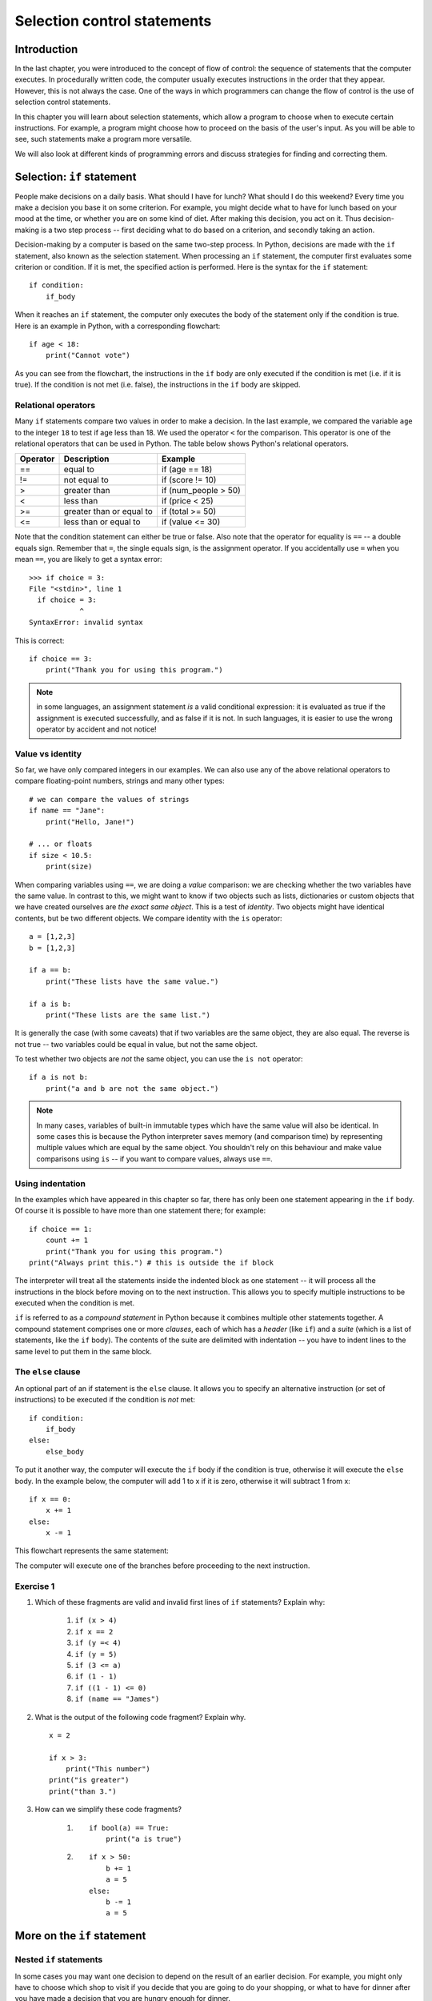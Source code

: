 ****************************
Selection control statements
****************************

Introduction
============

In the last chapter, you were introduced to the concept of flow of control: the sequence of statements that the computer executes. In procedurally written code, the computer usually executes instructions in the order that they appear.  However, this is not always the case.  One of the ways in which programmers can change the flow of control is the use of selection control statements.

In this chapter you will learn about selection statements, which allow a program to choose when to execute certain instructions. For example, a program might choose how to proceed on the basis of the user's input. As you will be able to see, such statements make a program more versatile.

We will also look at different kinds of programming errors and discuss strategies for finding and correcting them.

Selection: ``if`` statement
===========================

People make decisions on a daily basis. What should I have for lunch? What should I do this weekend? Every time you make a decision you base it on some criterion. For example, you might decide what to have for lunch based on your mood at the time, or whether you are on some kind of diet. After making this decision, you act on it. Thus decision-making is a two step process -- first deciding what to do based on a criterion, and secondly taking an action.

Decision-making by a computer is based on the same two-step process. In Python, decisions are made with the ``if`` statement, also known as the selection statement. When processing an ``if`` statement, the computer first evaluates some criterion or condition.  If it is met, the specified action is performed. Here is the syntax for the ``if`` statement::

    if condition:
        if_body

When it reaches an ``if`` statement, the computer only executes the body of the statement only if the condition is true. Here is an example in Python, with a corresponding flowchart::

    if age < 18:
        print("Cannot vote")

.. blockdiag::

    blockdiag {
        orientation = portrait;

        beginpoint [shape = beginpoint, label = ""];
        condition [shape = diamond, label = "Is age less than 18?"];
        body [shape = box, label = "print('Cannot vote')"];
        next [shape = box, label = "next statement\nin program"];

        beginpoint -> condition -> body -> next;
        condition -> body [label = "YES"];
        condition -> next [label = "NO"];
    }

As you can see from the flowchart, the instructions in the ``if`` body are only executed if the condition is met (i.e. if it is true). If the condition is not met (i.e. false), the instructions in the ``if`` body are skipped.

Relational operators
--------------------

Many ``if`` statements compare two values in order to make a decision. In the last example, we compared the variable ``age`` to the integer ``18`` to test if age less than 18. We used the operator ``<`` for the comparison. This operator is one of the relational operators that can be used in Python. The table below shows Python's relational operators.

========  ========================  ====================
Operator  Description               Example
========  ========================  ====================
==        equal to                  if (age == 18)
!=        not equal to              if (score != 10)
>         greater than              if (num_people > 50)
<         less than                 if (price < 25)
>=        greater than or equal to  if (total >= 50)
<=        less than or equal to     if (value <= 30)
========  ========================  ====================

Note that the condition statement can either be true or false. Also note that the operator for equality is ``==`` -- a double equals sign.  Remember that ``=``, the single equals sign, is the assignment operator.  If you accidentally use ``=`` when you mean ``==``, you are likely to get a syntax error::

    >>> if choice = 3:
    File "<stdin>", line 1
      if choice = 3:
                ^
    SyntaxError: invalid syntax

This is correct::

    if choice == 3:
        print("Thank you for using this program.")

.. Note:: in some languages, an assignment statement *is* a valid conditional expression: it is evaluated as true if the assignment is executed successfully, and as false if it is not. In such languages, it is easier to use the wrong operator by accident and not notice!

Value vs identity
-----------------

So far, we have only compared integers in our examples.  We can also use any of the above relational operators to compare floating-point numbers, strings and many other types::

    # we can compare the values of strings
    if name == "Jane":
        print("Hello, Jane!")

    # ... or floats
    if size < 10.5:
        print(size)

When comparing variables using ``==``, we are doing a *value* comparison: we are checking whether the two variables have the same value.  In contrast to this, we might want to know if two objects such as lists, dictionaries or custom objects that we have created ourselves are *the exact same object*.  This is a test of *identity*.  Two objects might have identical contents, but be two different objects.  We compare identity with the ``is`` operator::

    a = [1,2,3]
    b = [1,2,3]

    if a == b:
        print("These lists have the same value.")

    if a is b:
        print("These lists are the same list.")

It is generally the case (with some caveats) that if two variables are the same object, they are also equal.  The reverse is not true -- two variables could be equal in value, but not the same object.

To test whether two objects are *not* the same object, you can use the ``is not`` operator::

    if a is not b:
        print("a and b are not the same object.")

.. Note:: In many cases, variables of built-in immutable types which have the same value will also be identical.  In some cases this is because the Python interpreter saves memory (and comparison time) by representing multiple values which are equal by the same object.  You shouldn't rely on this behaviour and make value comparisons using ``is`` -- if you want to compare values, always use ``==``.

.. Todo:: Activity 1

Using indentation
-----------------

In the examples which have appeared in this chapter so far, there has only been one statement appearing in the ``if`` body. Of course it is possible to have more than one statement there; for example::

    if choice == 1:
        count += 1
        print("Thank you for using this program.")
    print("Always print this.") # this is outside the if block

The interpreter will treat all the statements inside the indented block as one statement -- it will process all the instructions in the block before moving on to the next instruction.  This allows you to specify multiple instructions to be executed when the condition is met.

``if`` is referred to as a *compound statement* in Python because it combines multiple other statements together.  A compound statement comprises one or more *clauses*, each of which has a *header* (like ``if``) and a *suite* (which is a list of statements, like the ``if`` body).  The contents of the suite are delimited with indentation -- you have to indent lines to the same level to put them in the same block.

The ``else`` clause
-------------------

An optional part of an if statement is the ``else`` clause. It allows you to specify an alternative instruction (or set of instructions) to be executed if the condition is *not* met::

    if condition:
        if_body
    else:
        else_body

To put it another way, the computer will execute the ``if`` body if the condition is true, otherwise it will execute the        ``else`` body. In the example below, the computer will add 1 to x if it is zero, otherwise it will subtract 1 from x::

    if x == 0:
        x += 1
    else:
        x -= 1

This flowchart represents the same statement:

.. blockdiag::

    blockdiag {
        orientation = portrait;

        beginpoint [shape = beginpoint, label = ""];
        condition [shape = diamond, label = "Is x equal\nto 0?"];
        body [shape = box, label = "Add 1 to x"];
        elsebody [shape = box, label = "Subtract 1 from x"];
        next [shape = box, label = "next statement"];

        beginpoint -> condition;
        condition -> body [label = "YES"];
        condition -> elsebody [label = "NO"];
        body, elsebody -> next;
    }

The computer will execute one of the branches before proceeding to the next instruction.

Exercise 1
----------

#. Which of these fragments are valid and invalid first lines of ``if`` statements?  Explain why:

    #. ``if (x > 4)``
    #. ``if x == 2``
    #. ``if (y =< 4)``
    #. ``if (y = 5)``
    #. ``if (3 <= a)``
    #.  ``if (1 - 1)``
    #. ``if ((1 - 1) <= 0)``
    #. ``if (name == "James")``

#. What is the output of the following code fragment? Explain why. ::

    x = 2

    if x > 3:
        print("This number")
    print("is greater")
    print("than 3.")

#. How can we simplify these code fragments?

    #. ::

        if bool(a) == True:
            print("a is true")

    #. ::

        if x > 50:
            b += 1
            a = 5
        else:
            b -= 1
            a = 5

More on the ``if`` statement
============================

Nested ``if`` statements
------------------------

In some cases you may want one decision to depend on the result of an earlier decision. For example, you might only have to choose which shop to visit if you decide that you are going to do your shopping, or what to have for dinner after you have made a decision that you are hungry enough for dinner.

.. blockdiag::

    blockdiag {
        orientation = portrait;

        beginpoint [shape = beginpoint, label = ""];
        shopping [shape = diamond, label = "Do I want to go shopping?"];
        where [shape = diamond, label = "Where should I go?"];
        north [shape = box, label = "Shopping at\nNorthgate"];
        south [shape = box, label = "Shopping at\nSouthgate"];
        home [shape = box, label = "Go home"];
        nap [shape = box, label = "Take a nap"];

        beginpoint -> shopping;
        shopping -> where [label = "YES"];
        shopping -> nap [label = "NO"];
        where -> south [label = "Southgate", fontsize = 9];
        where -> north [label = "Northgate", fontsize = 9];
        north, south -> home -> nap;
    }

In Python this is equivalent to putting an ``if`` statement within the body of either the ``if`` or the ``else`` clause of another ``if`` statement.  The following code fragment calculates the cost of sending a small parcel. The post office charges R5 for the first 300g, and R2 for every 100g thereafter (rounded up), up to a maximum weight of 1000g::

    if weight <= 1000:
        if weight <= 300:
            cost = 5
        else:
            cost = 5 + 2 * round((weight - 300)/100)

        print("Your parcel will cost R%d." % cost)

    else:
        print("Maximum weight for small parcel exceeded.")
        print("Use large parcel service instead.")

Note that the bodies of the outer ``if`` and ``else`` clauses are indented, and the bodies of the inner ``if`` and ``else`` clauses are indented one more time.  It is important to keep track of indentation, so that each statement is in the correct block.  It doesn't matter that there's an empty line between the last line of the inner ``if`` statement and the following print statement -- they are still both part of the same block (the outer ``if`` body) because they are indented by the same amount.  You can use empty lines (sparingly) to make your code more readable.

The ``elif`` clause and ``if`` ladders
--------------------------------------

The addition of the else keyword allows you to specify actions for the case in which the condition is false. However, there may be cases in which you would like to handle more than two alternatives. For example, here is a flowchart of a program which works out which grade should be assigned to a particular mark in a test:

.. blockdiag::

    blockdiag {

        beginpoint [shape = beginpoint, label = ""];
        grade [shape = diamond, label = "Which grade?"];
        A [shape = square];
        B [shape = square];
        C [shape = square];
        D [shape = square];
        next [shape = box, label = "Next statement"];

        beginpoint -> grade;
        grade -> A, B, C, D [folded];
        grade -> A [label = "mark >=\n80", fontsize = 9];
        grade -> B [label = "65 <=\nmark < 80", fontsize = 9];
        grade -> C [label = "50 <=\nmark < 65", fontsize = 9];
        grade -> D [label = "mark < 50", fontsize = 9];
        A, B, C, D -> next [folded];
    }

You should be able to write a code fragment for this program using nested if statements. It might look something like this::

    if mark >= 80:
        grade = A
    else:
        if mark >= 65:
            grade = B
        else:
            if mark >= 50:
                grade = C
            else:
                grade = D

This code is a bit difficult to read.  Every time you add a nested ``if``, you have to increase the indentation, so all of your alternatives are indented differently.  You can write this code more cleanly using ``elif`` clauses::

    if mark >= 80:
        grade = A
    elif mark >= 65:
        grade = B
    elif mark >= 50:
        grade = C
    else:
        grade = D

Now all the alternatives are clauses of one ``if`` statement, and are indented to the same level.  This is called an *if ladder*.  Here is a flowchart which more accurately represents this code:

.. blockdiag::

    blockdiag {
        orientation = portrait;

        beginpoint [shape = beginpoint, label = ""];
        mark_80 [shape = diamond, label = "Mark >= 80?"];
        mark_65 [shape = diamond, label = "Mark >= 65?"];
        mark_50 [shape = diamond, label = "Mark >= 50?"];
        A [shape = square];
        B [shape = square];
        C [shape = square];
        D [shape = square];

        beginpoint -> mark_80;
        mark_80 -> A [label = "YES"];
        mark_80 -> mark_65 [label = "NO"];
        mark_65 -> B [label = "YES"];
        mark_65 -> mark_50 [label = "NO"];
        mark_50 -> C [label = "YES"];
        mark_50 -> D [label = "NO"];
    }

The default (catch-all) condition is the ``else`` clause at the end of the statement. If none of the conditions specified earlier is matched, the actions in the ``else`` body will be executed. It is a good idea to include a final ``else`` clause in each ladder to make sure that you are covering all cases, especially if there's a possibility that the options will change in the future.  Consider the following code fragment::

    if course_code == "CSC":
        department_name = "Computer Science"
    elif course_code == "MAM":
        department_name = "Mathematics and Applied Mathematics"
    elif course_code == "STA":
        department_name = "Statistical Sciences"
    else:
        department_name = None
        print("Unknown course code: %s" % course_code)

    if department_name:
        print("Department: %s" % department_name)

What if we unexpectedly encounter an informatics course, which has a course code of ``"INF"``?  The catch-all ``else`` clause will be executed, and we will immediately see a printed message that this course code is unsupported.  If the ``else`` clause were omitted, we might not have noticed that anything was wrong until we tried to use ``department_name`` and discovered that it had never been assigned a value.  Including the ``else`` clause helps us to pick up potential errors caused by missing options early.

Boolean values, operators and expressions
=========================================

The ``bool`` type
-----------------

In Python there is a value type for variables which can either be true or false: the boolean type, ``bool``.  The true value is ``True`` and the false value is ``False``.  Python will implicitly convert any other value type to a boolean if you use it like a boolean, for example as a condition in an ``if`` statement.   You will almost never have to cast values to ``bool`` explicitly.  You also don't have to use the ``==`` operator explicitly to check if a variable's value evaluates to ``True`` -- you can use the variable name by itself as a condition::

    name = "Jane"

    # This is shorthand for checking if name evaluates to True:
    if name:
        print("Hello, %s!" % name)

    # It means the same thing as this:
    if bool(name) == True:
        print("Hello, %s!" % name)

    # This won't give you the answer you expect:
    if name == True:
        print("Hello, %s!" % name)

Why won't the last ``if`` statement do what you expect?  If you cast the string ``"Jane"`` to a boolean, it will be equal to ``True``, but it isn't equal to ``True`` while it's still a string -- so the condition in the last ``if`` statement will evaluate to ``False``.  This is why you should always use the shorthand syntax, as shown in the first statement -- Python will then do the implicit cast for you.

.. Note:: For historical reasons, the numbers ``0`` and ``0.0`` are actually equal to ``False`` and ``1`` and ``1.0`` are equal to ``True``.  They are not, however, identical objects -- you can test this by comparing them with the ``is`` operator.

At the end of the previous chapter, we discussed how Python converts values to booleans implicitly.  Remember that all non-zero numbers and all non-empty strings are ``True`` and zero and the empty string (``""``) are ``False``.  Other built-in data types that can be considered to be "empty" or "not empty" follow the same pattern.

Boolean operations
------------------

Decisions are often based on more than one factor. For example, you might decide to buy a shirt only if you like it AND it costs less than R100. Or you might decide to go out to eat tonight if you don't have anything in the fridge OR you don't feel like cooking. You can also alter conditions by negating them -- for example you might only want to go to the concert tomorrow if it is NOT raining.  Conditions which consist of simpler conditions joined together with AND, OR and NOT are referred to as *compound conditions*. These operators are known as *boolean operators*.

The ``and`` operator
--------------------

The AND operator in Python is ``and``. A compound expression made up of two subexpressions and the ``and`` operator is only true when *both* subexpressions are true::

    if mark >= 50 and mark < 65:
        print("Grade B")

The compound condition is only true if the given mark is less than 50 *and* it is less than 65. The ``and`` operator works in the same way as its English counterpart. We can define the ``and`` operator formally with a truth table such as the one below.    The table shows the truth value of ``a and b`` for every possible combination of subexpressions ``a`` and ``b``.  For example, if ``a`` is true and ``b`` is true, then ``a and b`` is true.

=========  =========  ===========
``a``      ``b``      ``a and b``
=========  =========  ===========
``True``   ``True``   ``True``
``True``   ``False``  ``False``
``False``  ``True``   ``False``
``False``  ``False``  ``False``
=========  =========  ===========

``and`` is a binary operator so it must be given two operands.  Each subexpression must be a valid complete expression::

    # This is correct:
    if (x > 3 and x < 300):
        x += 1

    # This will give you a syntax error:
    if (x > 3 and < 300): # < 300 is not a valid expression!
        x += 1

You can join three or more subexpressions with ``and`` -- they will be evaluated from left to right::

    condition_1 and condition_2 and condition_3 and condition_4
    # is the same as
    ((condition_1 and condition_2) and condition_3) and condition_4

.. Note:: for the special case of testing whether a number falls within a certain range, you don't have to use the ``and`` operator at all.  Instead of writing ``mark >= 50 and mark < 65`` you can simply write ``50 <= mark < 65``.  This doesn't work in many other languages, but it's a useful feature of Python.

Short-circuit evaluation
------------------------

Note that if ``a`` is false, the expression ``a and b`` is false whether ``b`` is true or not.  The interpreter can take advantage of this to be more efficient: if it evaluates the first subexpression in an AND expression to be false, it does not bother to evaluate the second subexpression.  We call ``and`` a *shortcut operator* or *short-circuit* operator because of this behaviour.

This behaviour doesn't just make the interpreter slightly faster -- you can also use it to your advantage when writing programs.  Consider this example::

    if x > 0 and 1/x < 0.5:
        print("x is %f" % x)

What if x is zero?  If the interpreter were to evaluate both of the subexpressions, you would get a divide by zero error.  But because ``and`` is a short-circuit operator, the second subexpression will only be evaluated if the first subexpression is true.  If x is zero, it will evaluate to false, and the second subexpression will not be evaluated at all.

You could also have used nested ``if`` statements, like this::

    if x > 0:
        if 1/x < 0.5:
            print("x is %f" % x)

Using ``and`` instead is more compact and readable -- especially if you have more than two conditions to check.  These two snippets do the same thing::

    if x != 0:
        if y != 0:
            if z != 0:
                print(1/(x*y*z))

    if x != 0 and y != 0 and z != 0:
        print(1/(x*y*z))

This often comes in useful if you want to access an object's attribute or an element from a list or a dictionary, and you first want to check if it exists::

    if hasattr(my_person, "name") and len(myperson.name) > 30:
        print("That's a long name, %s!" % myperson.name)

    if i < len(mylist) and mylist[i] == 3:
        print("I found a 3!")

    if key in mydict and mydict[key] == 3:
        print("I found a 3!")

The ``or`` operator
-------------------

The OR operator in Java is ``or``.  A compound expression made up of two subexpressions and the ``or`` operator is true when *at least one* of the subexpressions is true.  This means that it is only false in the case where both subexpressions are false, and is true for all other cases. This can be seen in the truth table below:

=========  =========  ==========
``a``      ``b``      ``a or b``
=========  =========  ==========
``True``   ``True``   ``True``
``True``   ``False``  ``True``
``False``  ``True``   ``True``
``False``  ``False``  ``False``
=========  =========  ==========

The following code fragment will print out a message if the given age is less than 0 *or* if it is more than 120::

    if age < 0 or age > 120:
        print("Invalid age: %d" % age)

The interpreter also performs a short-circuit evaluation for ``or`` expressions.  If it evaluates the first subexpression to be true, it will not bother to evaluate the second, because this is suffifent to determine that the whole expression is true.

The || operator is also binary::

    # This is correct:
    if x < 3 or x > 300:
        x += 1

    # This will give you a syntax error:
    if x < 3 or > 300: # > 300 is not a valid expression!
        x += 1

    # This may not do what you expect:
    if x == 2 or 3:
        print("x is 2 or 3")

The last example won't give you an error, because ``3`` is a valid subexpression -- and since it is a non-zero number it evaluates to ``True``.  So the last ``if`` body will always execute, regardless of the value of ``x``!


.. Todo:: at the end mention crazy magic behaviour of ``and`` and ``or``, and what they actually return if they're not applied to booleans.

The ``not`` operator
--------------------

The NOT operator, ``not`` in Python, is a unary operator: it only requires one operand. It is used to reverse an expression, as shown in the following truth table:

=========  =========
``a``      ``not a``
=========  =========
``True``   ``False``
``False``  ``True``
=========  =========

The ``not`` operator can be used to write a less confusing expression. For example, consider the following example in which we want to check whether a string *doesn't* start with "A"::

    if name.startswith("A"):
        pass # a statement body can't be empty -- this is an instruction which does nothing.
    else:
        print("'%s' doesn't start with A!" % s)

    # That's a little clumsy -- let's use "not" instead!
    if not name.startswith("A"):
        print("'%s' doesn't start with A!" % s)

Here are a few other examples::

    # Do something if a flag is False:
    if not my_flag:
        print("Hello!")

    # This...
    if not x == 5:
        x += 1

    # ... is equivalent to this:
    if x != 5:
        x += 1

Precedence rules for boolean expressions
----------------------------------------

Here is a table indicating the relative level of precedence for all the operators we have seen so far, including the arithmetic, relational and boolean operators.

+-------------------------+
| Operators               |
+=========================+
| ``()`` (highest)        |
+-------------------------+
| ``**``                  |
+-------------------------+
| ``*, /, %``             |
+-------------------------+
| ``+, -``                |
+-------------------------+
| ``<, <=, >, >= ==, !=`` |
+-------------------------+
| ``is, is not``          |
+-------------------------+
| ``not``                 |
+-------------------------+
| ``and``                 |
+-------------------------+
| ``or`` (lowest)         |
+-------------------------+

It is always a good idea to use brackets to clarify what you mean, even though you can rely on the order of precedence above.  Brackets can make complex expressions in your code easier to read and understand, and reduce the opportunity for errors.

DeMorgan's law for manipulating boolean expressions
---------------------------------------------------

The ``not`` operator can make expressions more difficult to understand, especially if it is used multiple times.  Try only to use the ``not`` operator where it makes sense to have it.  Most people find it easier to read positive statements than negative ones.  Sometimes you can use the opposite relational operator to avoid using the ``not`` operator, for example::

    if not mark < 50:
        print("You passed")

    # is the same as

    if mark >= 50:
        print("You passed")

This table shows each relational operator and its opposite:

========  ========
Operator  Opposite
========  ========
``==``    ``!=``
``>``     ``<=``
``<``     ``>=``
========  ========

There are other ways to rewrite boolean expressions.  The 19th-century logician DeMorgan proved two properties of negation that we can use.

Consider this example in English: *it is not both cool and rainy today.* Does this sentence mean the same thing as *it is not cool and not rainy today?*  No, the first sentence says that both conditions are not true, but either one of them could be true.  The correct equivalent sentence is *it is not cool or not rainy today.*

We have just used DeMorgan's law to distribute NOT over the first sentence.  Formally, DeMorgan's laws state:

1. NOT (a AND b) = (NOT a) OR (NOT b)
2. NOT (a OR b) = (NOT a) AND (NOT b)

We can use these laws to distribute the ``not`` operator over boolean expressions in Python.  For example::

    if not (age > 0 and age <= 120):
        print("Invalid age")

    # can be rewritten as

    if age <= 0 or age > 120:
        print("Invalid age")

Instead of negating each operator, we used its opposite, eliminating ``not`` altogether.

Exercise 2
----------

#. For what values of ``input`` will this program print ``"True"``? ::

    if not input > 5:
        print("True")

#. For what values of ``absentee_rate`` and ``overall_mark`` will this program print ``"You have passed the course."``? ::

    if absentee_rate <= 5 and overall_mark >= 50:
        print("You have passed the course.")

#. For what values of ``x`` will this program print ``"True"``? ::

    if x > 1 or x <= 8:
        print("True")

#. Eliminate ``not`` from each of these boolean expressions::

    not total <= 2
    not count > 40
    not (value > 20.0 and total != 100.0)
    not (angle > 180 and width == 5)
    not (count == 5 and not (value != 10) or count > 50)
    not (value > 200 or value < 0 and not total == 0)

The None value
==============

We often initialise a number to zero or a string to an empty string before we give it a more meaningful value.  Zero and various "empty" values evaluate to ``False`` in boolean expressions, so we can check whether a variable has a meaningful value like this:

    if (my_variable):
        print(my_variable)

Sometimes, however, a zero or an empty string *is* a meaningful value.  How can we indicate that a variable isn't set to anything if we *can't* use zero or an empty string?  We can set it to ``None`` instead.

In Python, ``None`` is a special value which means "nothing".  Its type is called ``NoneType``, and only one ``None`` value exists at a time -- all the ``None`` values you use are actually the same object::

    print(None is None) # True

``None`` evaluates to ``False`` in boolean expressions.  If you don't care whether your variable is ``None`` or some other value which is also false, you can just check its value like this::

    if my_string:
        print("My string is '%s'." % my_string)

If, however, you want to distinguish between the case when your variable is ``None`` and when it is empty (or zero, or some other false value) you need to be more specific::

    if my_number is not None:
        print(my_number) # could still be zero

    if my_string is None:
        print("I haven't got a string at all!")
    elif not my_string: # another false value, i.e. an empty string
        print("My string is empty!")
    else:
        print("My string is '%s'." % my_string)

Switch statements and dictionary-based dispatch
-----------------------------------------------

``if`` ladders can get unwieldy if they become very long.  Many languages have a control statement called a switch, which tests the value of a single variable and makes a decision on the basis of that value. It is similar to an ``if`` ladder, but can be a little more readable, and is often optimised to be faster.

Python does not have a switch statement, but you can achieve something similar by using a dictionary. This example will be clearer when you have read more about dictionaries, but all you need to know for now is that a dictionary is a store of key and value pairs -- you retrieve a value by its key, the way you would retrieve a list element by its index.  Here is how we can rewrite the course code example::

    DEPARTMENT_NAMES = {
        "CSC": "Computer Science",
        "MAM": "Mathematics and Applied Mathematics",
        "STA": "Statistical Sciences", # Trailing commas like this are allowed in Python!
    }

    if course_code in DEPARTMENT_NAMES: # this tests whether the variable is one of the dictionary's keys
        print("Department: %s" % DEPARTMENT_NAMES[course_code])
    else:
        print("Unknown course code: %s" % course_code)

You are not limited to storing simple values like strings in the dictionary.  In Python, functions can be stored in variables just like any other object, so you can even use this dispatch method to execute completely different statements in response to different values::

    def reverse(string):
        print("'%s' reversed is '%s'." % (string, string[::-1]))

    def capitalise(string):
        print("'%s' capitalised is '%s'." % (string, string.upper()))

    ACTIONS = {
        "r" = reverse, # use the function name without brackets to refer to the function without calling it
        "c" = capitalise,
    }

    my_function = ACTIONS[my_action] # now we retrieve the function
    my_function(my_string) # and now we call it

The conditional operator
------------------------

Python has another way to write a selection in a program -- the conditional operator. It can be used within an expression (i.e. it can be evaluated) -- in contrast to ``if`` and ``if``-``else``, which are just statements and not expressions.  It is often called the *ternary* operator because it has *three* operands (binary operators have two, and unary operators have one). The syntax is as follows:

*true expression* ``if`` *condition* ``else`` *false expression*

For example::

    result = "Pass" if (score >= 50) else "Fail"

This means that if ``score`` is at least 50, ``result`` is assigned ``"Pass"``, otherwise it is assigned ``"Fail"``. This is equivalent to the following ``if`` statement:

    if (score >= 50):
        result = "Pass"
    else:
        result = "Fail"

The ternary operator can make simple ``if`` statements shorter and more legible, but some people may find your code harder to understand. There is no functional or efficiency difference between a normal ``if``-``else`` and the ternary operator.  You should use the operator sparingly.

Exercise 3
----------

#. Rewrite the following fragment as an if-ladder (using ``elif`` statements)::

    if temperature < 0:
        print("Below freezing")
    else:
        if temperature < 10:
            print("Very cold")
        else:
            if temperature < 20:
                print(Chilly)
            else:
                if temperature < 30:
                    print("Warm")
                else:
                    if temperature < 40:
                        print("Hot")
                    else:
                        print("Too hot")

#. Write a Python program to assign grades to students at the end of the year. The program must do the following:

    #. Ask for a student number.
    #. Ask for the student's tutorial mark.
    #. Ask for the student's test mark.
    #. Calculate whether the student's average so far is high enough for the student to be permitted to write the examination. If the average (mean) of the tutorial and test marks is lower than 40%, the student should automatically get an F grade, and the program should print the grade and exit without performing the following steps.
    #. Ask for the student's examination mark.
    #. Calculate the student's final mark. The tutorial and test marks should count for 25% of the final mark each, and the final examination should count for the remaining 50%.
    #. Calculate and print the student's grade, according to the following table:

       ==================== ===========
       Weighted final score Final grade
       ==================== ===========
       80 <= mark <= 100    A
       70 <= mark < 80      B
       60 <= mark < 70      C
       50 <= mark < 60      D
       mark < 50            E
       ==================== ===========

.. Todo:: change you to we almost everywhere

Answers to exercises
====================

Answer to exercise 1
--------------------

#.

    #. ``if (x > 4)`` -- valid
    #. ``if x == 2`` -- valid (brackets are not compulsory)
    #. ``if (y =< 4)`` -- invalid (``=<`` is not a valid operator; it should be ``<=``)
    #. ``if (y = 5)`` -- invalid (``=`` is the assignment operator, not a comparison operator)
    #. ``if (3 <= a)`` -- valid
    #.  ``if (1 - 1)`` -- valid (``1 - 1`` evaluates to zero, which is false)
    #. ``if ((1 - 1) <= 0)`` -- valid
    #. ``if (name == "James")`` -- valid

#.  The program will print out:
        | is greater
        | than 3.

    This happens because the last two print statements are not indented -- they are outside the ``if`` statement, which means that they will always be executed.

#.

    #. We don't have to compare variables to boolean values and compare them to ``True`` explicitly.  This will be done implicitly if we just evaluate the variable in the condition of the ``if`` statement::

        if a:
            print("a is true")

    #. We set ``a`` to the same value whether we execute the ``if`` block or the ``else`` block, so we can move this line outside the ``if`` statement and only write it once. ::

        if x > 50:
            b += 1
        else:
            b -= 1

        a = 5

Answer to exercise 2
--------------------

#. The program will print ``"True"`` if ``input`` is less than or equal to 5.

#. The program will print ``"You have passed the course."`` if ``absentee_rate`` is less than or equal to ``5`` and ``overall_mark`` is greater than or equal to ``50``.

#. The program will print ``"True"`` for any value of ``x``.

#. ::

    total > 2
    count <= 40
    value <= 20.0 or total == 100.0
    angle <= 180 or width != 5
    (count != 5 or value != 10) and count <= 50
    value <= 200 and (value >= 0 or total == 0)

Answer to exercise 3
--------------------

#. ::

    if temperature < 0:
        print("Below freezing")
    elif temperature < 10:
        print("Very cold")
    elif temperature < 20:
        print(Chilly)
    elif temperature < 30:
        print("Warm")
    elif temperature < 40:
        print("Hot")
    else:
        print("Too hot")

#. Here is an example program::

    student_number = input("Please enter a student number: ")
    tutorial_mark = float(input("Please enter the student's tutorial mark: "))
    test_mark = float(input("Please enter the student's test mark: "))

    if (tutorial_mark + test_mark) / 2 < 40:
        grade = "F"
    else:
        exam_mark = float(input("Please enter the student's final examination mark: "))
        mark = (tutorial_mark + test_mark + 2 * exam_mark) / 4

        if 80 <= mark <= 100:
            grade = "A"
        elif 70 <= mark < 80:
            grade = "B"
        elif 60 <= mark < 70:
            grade = "C"
        elif 50 <= mark < 60:
            grade = "D"
        else:
            grade = "E"

    print "%s's grade is %s." % (student_number, grade)
